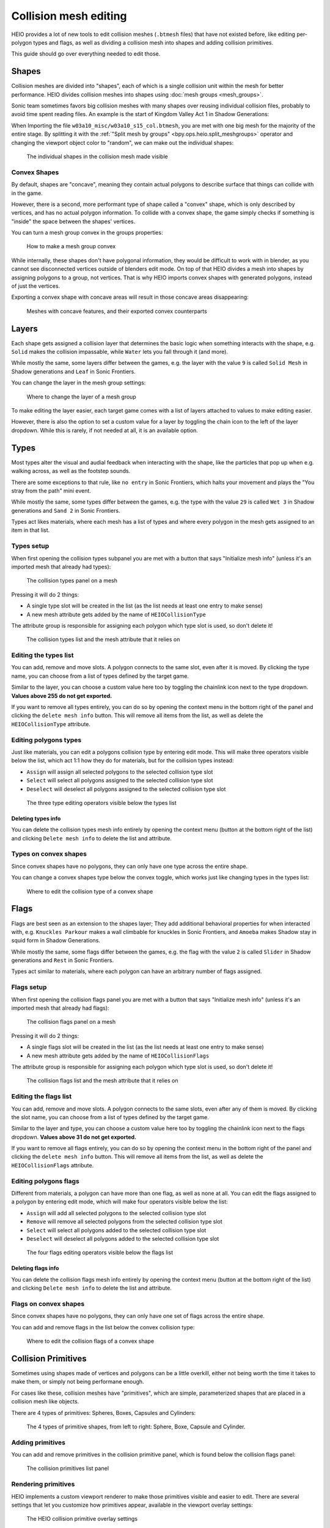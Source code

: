 
######################
Collision mesh editing
######################

HEIO provides a lot of new tools to edit collision meshes (``.btmesh`` files) that have not existed
before, like editing per-polygon types and flags, as well as dividing a collision mesh into shapes
and adding collision primitives.

This guide should go over everything needed to edit those.


Shapes
======

Collision meshes are divided into "shapes", each of which is a single collision unit within the
mesh for better performance. HEIO divides collision meshes into shapes using
:doc:`mesh groups <mesh_groups>`.

Sonic team sometimes favors big collision meshes with many shapes over reusing individual collision
files, probably to avoid time spent reading files. An example is the start of Kingdom Valley Act 1
in Shadow Generations:

When Importing the file ``w03a10_misc/w03a10_s15_col.btmesh``, you are met with one big mesh for
the majority of the entire stage. By splitting it with the
:ref:`"Split mesh by groups" <bpy.ops.heio.split_meshgroups>` operator and changing the viewport
object color to "random", we can make out the individual shapes:

.. figure:: images/collision_mesh_editing_shape_colors.png

	The individual shapes in the collision mesh made visible


Convex Shapes
-------------

By default, shapes are "concave", meaning they contain actual polygons to describe surface that
things can collide with in the game.


However, there is a second, more performant type of shape called a "convex" shape, which is only
described by vertices, and has no actual polygon information. To collide with a convex shape,
the game simply checks if something is "inside" the space between the shapes' vertices.

You can turn a mesh group convex in the groups properties:

.. figure:: images/collision_mesh_editing_convex_shape_toggle.png

	How to make a mesh group convex


While internally, these shapes don't have polygonal information, they would be difficult to work
with in blender, as you cannot see disconnected vertices outside of blenders edit mode. On top of
that HEIO divides a mesh into shapes by assigning polygons to a group, not vertices. That is why
HEIO imports convex shapes with generated polygons, instead of just the vertices.

Exporting a convex shape with concave areas will result in those concave areas disappearing:

.. figure:: images/collision_mesh_editing_concave_vs_convex.png

	Meshes with concave features, and their exported convex counterparts


Layers
======

Each shape gets assigned a collision layer that determines the basic logic when something interacts
with the shape, e.g. ``Solid`` makes the collision impassable, while ``Water`` lets you fall through
it (and more).

While mostly the same, some layers differ between the games, e.g. the layer with the value ``9`` is
called ``Solid Mesh`` in Shadow generations and ``Leaf`` in Sonic Frontiers.

You can change the layer in the mesh group settings:

.. figure:: images/collision_mesh_editing_layer.png

	Where to change the layer of a mesh group


To make editing the layer easier, each target game comes with a list of layers attached to values
to make editing easier.

However, there is also the option to set a custom value for a layer by toggling the chain icon to
the left of the layer dropdown. While this is rarely, if not needed at all, it is an available
option.


Types
=====

Most types alter the visual and audial feedback when interacting with the shape, like the particles
that pop up when e.g. walking across, as well as the footstep sounds.

There are some exceptions to that rule, like ``no entry`` in Sonic Frontiers, which halts your
movement and plays the "You stray from the path" mini event.

While mostly the same, some types differ between the games, e.g. the type with the value ``29`` is
called ``Wet 3`` in Shadow generations and ``Sand 2`` in Sonic Frontiers.

Types act likes materials, where each mesh has a list of types and where every polygon in the mesh
gets assigned to an item in that list.


Types setup
-----------

When first opening the collision types subpanel you are met with a button that says "Initialize
mesh info" (unless it's an imported mesh that already had types):

.. figure:: images/collision_mesh_editing_initialize_types.png

	The collision types panel on a mesh

Pressing it will do 2 things:

- A single type slot will be created in the list (as the list needs at least one entry to make sense)
- A new mesh attribute gets added by the name of ``HEIOCollisionType``

The attribute group is responsible for assigning each polygon which type slot is used, so don't
delete it!

.. figure:: images/collision_mesh_editing_types_connection.png

	The collision types list and the mesh attribute that it relies on


Editing the types list
----------------------

You can add, remove and move slots. A polygon connects to the same slot, even after it is moved.
By clicking the type name, you can choose from a list of types defined by the target game.

Similar to the layer, you can choose a custom value here too by toggling the chainlink icon next
to the type dropdown. **Values above 255 do not get exported.**

If you want to remove all types entirely, you can do so by opening the context menu in the bottom
right of the panel and clicking the ``delete mesh info`` button. This will remove all items from
the list, as well as delete the ``HEIOCollisionType`` attribute.


Editing polygons types
----------------------

Just like materials, you can edit a polygons collision type by entering edit mode. This will make
three operators visible below the list, which act 1:1 how they do for materials, but for the
collision types instead:

- ``Assign`` will assign all selected polygons to the selected collision type slot
- ``Select`` will select all polygons assigned to the selected collision type slot
- ``Deselect`` will deselect all polygons assigned to the selected collision type slot

.. figure:: images/collision_mesh_editing_type_editing.png

	The three type editing operators visible below the types list


Deleting types info
^^^^^^^^^^^^^^^^^^^

You can delete the collision types mesh info entirely by opening the context menu (button at the
bottom right of the list) and clicking ``Delete mesh info`` to delete the list and attribute.


Types on convex shapes
----------------------

Since convex shapes have no polygons, they can only have one type across the entire shape.

You can change a convex shapes type below the convex toggle, which works just like changing types
in the types list:

.. figure:: images/collision_mesh_editing_type_convex_shape.png

	Where to edit the collision type of a convex shape


Flags
=====

Flags are best seen as an extension to the shapes layer; They add additional behavioral properties
for when interacted with, e.g. ``Knuckles Parkour`` makes a wall climbable for knuckles in Sonic
Frontiers, and ``Amoeba`` makes Shadow stay in squid form in Shadow Generations.

While mostly the same, some flags differ between the games, e.g. the flag with the value ``2`` is
called ``Slider`` in Shadow generations and ``Rest`` in Sonic Frontiers.

Types act similar to materials, where each polygon can have an arbitrary number of flags assigned.


Flags setup
-----------

When first opening the collision flags panel you are met with a button that says "Initialize mesh
info" (unless it's an imported mesh that already had flags):

.. figure:: images/collision_mesh_editing_initialize_flags.png

	The collision flags panel on a mesh

Pressing it will do 2 things:

- A single flags slot will be created in the list (as the list needs at least one entry to make sense)
- A new mesh attribute gets added by the name of ``HEIOCollisionFlags``

The attribute group is responsible for assigning each polygon which type slot is used, so don't
delete it!

.. figure:: images/collision_mesh_editing_flags_connection.png

	The collision flags list and the mesh attribute that it relies on


Editing the flags list
----------------------

You can add, remove and move slots. A polygon connects to the same slots, even after any of them
is moved. By clicking the slot name, you can choose from a list of types defined by the target game.

Similar to the layer and type, you can choose a custom value here too by toggling the chainlink
icon next to the flags dropdown. **Values above 31 do not get exported.**

If you want to remove all flags entirely, you can do so by opening the context menu in the bottom
right of the panel and clicking the ``delete mesh info`` button. This will remove all items from
the list, as well as delete the ``HEIOCollisionFlags`` attribute.


Editing polygons flags
----------------------

Different from materials, a polygon can have more than one flag, as well as none at all. You can
edit the flags assigned to a polygon by entering edit mode, which will make four operators
visible below the list:

- ``Assign`` will add all selected polygons to the selected collision type slot
- ``Remove`` will remove all selected polygons from the selected collision type slot
- ``Select`` will select all polygons added to the selected collision type slot
- ``Deselect`` will deselect all polygons added to the selected collision type slot

.. figure:: images/collision_mesh_editing_flags_editing.png

	The four flags editing operators visible below the flags list


Deleting flags info
^^^^^^^^^^^^^^^^^^^

You can delete the collision flags mesh info entirely by opening the context menu (button at the
bottom right of the list) and clicking ``Delete mesh info`` to delete the list and attribute.


Flags on convex shapes
----------------------

Since convex shapes have no polygons, they can only have one set of flags across the entire shape.

You can add and remove flags in the list below the convex collision type:

.. figure:: images/collision_mesh_editing_flags_convex_shape.png

	Where to edit the collision flags of a convex shape


Collision Primitives
====================

Sometimes using shapes made of vertices and polygons can be a little overkill, either not being
worth the time it takes to make them, or simply not being performane enough.

For cases like these, collision meshes have "primitives", which are simple, parameterized shapes
that are placed in a collision mesh like objects.

There are 4 types of primitives: Spheres, Boxes, Capsules and Cylinders:

.. figure:: images/collision_mesh_editing_primitives.png

	The 4 types of primitive shapes, from left to right: Sphere, Boxe, Capsule and Cylinder.


Adding primitives
-----------------

You can add and remove primitives in the collision primitive panel, which is found below the
collision flags panel:

.. figure:: images/collision_mesh_editing_primitive_list.png

	The collision primitives list panel


Rendering primitives
--------------------

HEIO implements a custom viewport renderer to make those primitives visible and easier to edit.
There are several settings that let you customize how primitives appear, available in the
viewport overlay settings:

.. figure:: images/collision_mesh_editing_primitive_overlay.png

	The HEIO collision primitive overlay settings


Random colors
^^^^^^^^^^^^^

Usually, each primitive type has the same color:

- Spheres are red
- Boxes are yellow
- Capsules are green
- Cylinders are cyan

This may make viewing individual primitives difficult, especially when there are a lot of them.
That is what the ``Random Colors`` toggle is for; When enabled, every primitive will be rendered
with a different color:

.. figure:: images/collision_mesh_editing_primitive_random.png

	A portion of the stage collision from the DLC stage from Shadow Generations. Left with regular, and right with randomized colors.


Editing primitives
------------------

A collision mesh has 5 core properties:

- a shape type
- transforms
- a layer
- a type
- Flags

The shape type can be changed right below the list.

The layer works just like for mesh groups, and the type and layers work just like for convex mesh
groups.

However, editing the transforms from these few fields is incredibly cumbersome, especially the
rotation, which is why HEIO adds new workspace tools to blender:

.. figure:: images/collision_mesh_editing_primitive_tool.png

	The new collision primitives workspace tool


When pressing down on the tool for a second, you can select between 2 tools:

.. figure:: images/collision_mesh_editing_primitive_tools.png

	The different tools avaiable


You will find 2 new workspace tools in total:


Select collision primitive
^^^^^^^^^^^^^^^^^^^^^^^^^^

This allows you to select a primitive shape in viewport by clicking it with your cursor.

.. note::
	This unfortunately only works for the shapes on the active object right now. A better solution
	will be looked into in the future.


When this tool is active, the tool properties show the primitives list of the active object

.. figure:: images/collision_mesh_editing_primitive_tool_properties.png

	The workspace properties


Transform collision primitives
^^^^^^^^^^^^^^^^^^^^^^^^^^^^^^

This tool is an extension to the select tool; It can select primitives, and when one is selected
it displays transform gizmos to move, rotate and scale the selected primitive.

.. figure:: images/collision_mesh_editing_primitive_tool_gizmos.png
	:figwidth: 50%

	The different available transform gizmos for primitives


These work mostly the same as the standard transform gizmos for objects:

- Drag the circle at the center to move the object
- Drag the circles to rotate around the given axis
- Drag the scale pins to scale
- Hold SHIFT for precision mode
- Hold CTRL for snap mode
- Hold ALT while scaling to scale in one direction

.. figure:: images/collision_mesh_editing_primitive_onedir_scaling.gif
	:figwidth: 50%

	Scaling a primitive in one direction


.. note::
	Not all shape types show all rotate gizmos. E.g. the sphere shows no rotate gizmos at all,
	since there is no point in rotating a sphere.

Cursor snapping
^^^^^^^^^^^^^^^

While using any of the workspace tools you can find two new operators in the snap menu
specific to collision primitives. The names should be self-explanatory:

.. figure:: images/collision_mesh_editing_primitive_snapping.png

	The new cursor snapping operators


Splitting
---------

Maybe the HEIO tools for editing the primitives transforms are not comfortable enough for you,
which is understandable; Fortunately, there is an alternative!

You can use the :ref:`"Split mesh by groups" <bpy.ops.heio.split_meshgroups>` operator (mentioned
near the start of this guide) to split existing primitives into individual objects, and then
transform the objects regularly instead of with the tool gizmos.

However, the scale of the object is ignored, and you will still have to change the primitive
dimensions either with the gizmos or by directly changing the properties in the primitives panel.


Converting to geometry
----------------------

In the event that you want to convert collision primitives to polygonal geometry, you can use the
:ref:`Collision primitives to geometry operator <bpy.ops.heio.collision_primitives_to_geometry>`,
which does just that.

.. figure:: images/collision_mesh_editing_primitives_converted.png

	The primitives from before converted to geometry at the default resolution


You can change the resolution of the generated geometry in the operator window in the bottom left
of the viewport.

Each primitive receives its own convex mesh group, which retains the layer, type and flags (the
type and flags also get added to the polygonal types and flags, in case you don't want them to be
convex).

This can be useful for when porting the stage to another game that does not use the .btmesh format.